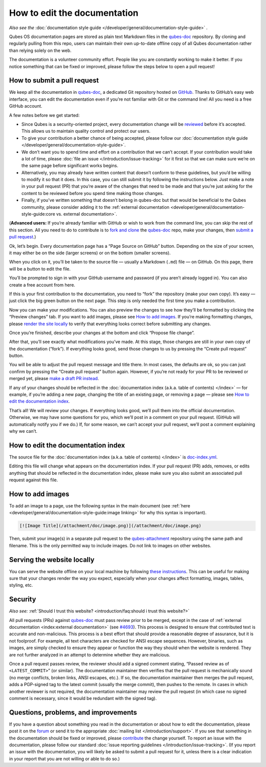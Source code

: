 =============================
How to edit the documentation
=============================


*Also see the* :doc:`documentation style guide </developer/general/documentation-style-guide>` *.*

Qubes OS documentation pages are stored as plain text Markdown files in
the `qubes-doc <https://github.com/QubesOS/qubes-doc>`__ repository. By
cloning and regularly pulling from this repo, users can maintain their
own up-to-date offline copy of all Qubes documentation rather than
relying solely on the web.

The documentation is a volunteer community effort. People like you are
constantly working to make it better. If you notice something that can
be fixed or improved, please follow the steps below to open a pull
request!

How to submit a pull request
----------------------------


We keep all the documentation in
`qubes-doc <https://github.com/QubesOS/qubes-doc>`__, a dedicated Git
repository hosted on `GitHub <https://github.com/>`__. Thanks to
GitHub’s easy web interface, you can edit the documentation even if
you’re not familiar with Git or the command line! All you need is a free
GitHub account.

A few notes before we get started:

- Since Qubes is a security-oriented project, every documentation
  change will be `reviewed <#security>`__ before it’s accepted. This
  allows us to maintain quality control and protect our users.

- To give your contribution a better chance of being accepted, please
  follow our :doc:`documentation style guide </developer/general/documentation-style-guide>`.

- We don’t want you to spend time and effort on a contribution that we
  can’t accept. If your contribution would take a lot of time, please
  :doc:`file an issue </introduction/issue-tracking>` for it first so that we can
  make sure we’re on the same page before significant works begins.

- Alternatively, you may already have written content that doesn’t
  conform to these guidelines, but you’d be willing to modify it so
  that it does. In this case, you can still submit it by following the
  instructions below. Just make a note in your pull request (PR) that
  you’re aware of the changes that need to be made and that you’re just
  asking for the content to be reviewed before you spend time making
  those changes.

- Finally, if you’ve written something that doesn’t belong in qubes-doc
  but that would be beneficial to the Qubes community, please consider
  adding it to the :ref:`external documentation <developer/general/documentation-style-guide:core vs. external documentation>`.



(**Advanced users:** If you’re already familiar with GitHub or wish to
work from the command line, you can skip the rest of this section. All
you need to do to contribute is to `fork and clone <https://guides.github.com/activities/forking/>`__ the
`qubes-doc <https://github.com/QubesOS/qubes-doc>`__ repo, make your
changes, then `submit a pull request <https://help.github.com/articles/using-pull-requests/>`__.)

Ok, let’s begin. Every documentation page has a “Page Source on GitHub”
button. Depending on the size of your screen, it may either be on the
side (larger screens) or on the bottom (smaller screens).

|page-source-button|

When you click on it, you’ll be taken to the source file — usually a
Markdown (``.md``) file — on GitHub. On this page, there will be a
button to edit the file.

|github-edit|

You’ll be prompted to sign in with your GitHub username and password (if
you aren’t already logged in). You can also create a free account from
here.

|github-sign-in|

If this is your first contribution to the documentation, you need to
“fork” the repository (make your own copy). It’s easy — just click the
big green button on the next page. This step is only needed the first
time you make a contribution.

|fork|

Now you can make your modifications. You can also preview the changes to
see how they’ll be formatted by clicking the “Preview changes” tab. If
you want to add images, please see `How to add images <#how-to-add-images>`__. If you’re making formatting changes,
please `render the site locally <https://github.com/QubesOS/qubesos.github.io#instructions>`__
to verify that everything looks correct before submitting any changes.

|edit|

Once you’re finished, describe your changes at the bottom and click
“Propose file change”.

|commit|

After that, you’ll see exactly what modifications you’ve made. At this
stage, those changes are still in your own copy of the documentation
(“fork”). If everything looks good, send those changes to us by pressing
the “Create pull request” button.

|pull-request|

You will be able to adjust the pull request message and title there. In
most cases, the defaults are ok, so you can just confirm by pressing the
“Create pull request” button again. However, if you’re not ready for
your PR to be reviewed or merged yet, please `make a draft PR instead <https://github.blog/2019-02-14-introducing-draft-pull-requests/>`__.

|pull-request-confirm|

If any of your changes should be reflected in the :doc:`documentation index (a.k.a. table of contents) </index>` — for example, if you’re adding a
new page, changing the title of an existing page, or removing a page —
please see `How to edit the documentation index <#how-to-edit-the-documentation-index>`__.

That’s all! We will review your changes. If everything looks good, we’ll
pull them into the official documentation. Otherwise, we may have some
questions for you, which we’ll post in a comment on your pull request.
(GitHub will automatically notify you if we do.) If, for some reason, we
can’t accept your pull request, we’ll post a comment explaining why we
can’t.

|done|

How to edit the documentation index
-----------------------------------


The source file for the :doc:`documentation index (a.k.a. table of contents) </index>` is
`doc-index.yml <https://github.com/QubesOS/qubesos.github.io/blob/master/_data/doc-index.yml>`__.

Editing this file will change what appears on the documentation index.
If your pull request (PR) adds, removes, or edits anything that should
be reflected in the documentation index, please make sure you also
submit an associated pull request against this file.

How to add images
-----------------


To add an image to a page, use the following syntax in the main document
(see :ref:`here <developer/general/documentation-style-guide:image linking>` for why
this syntax is important).

.. code:: bash

      [![Image Title](/attachment/doc/image.png)](/attachment/doc/image.png)



Then, submit your image(s) in a separate pull request to the
`qubes-attachment <https://github.com/QubesOS/qubes-attachment>`__
repository using the same path and filename. This is the only permitted
way to include images. Do not link to images on other websites.

Serving the website locally
---------------------------


You can serve the website offline on your local machine by following
`these instructions <https://github.com/QubesOS/qubesos.github.io#instructions>`__.
This can be useful for making sure that your changes render the way you
expect, especially when your changes affect formatting, images, tables,
styling, etc.

Security
--------


*Also see:* :ref:`Should I trust this website? <introduction/faq:should i trust this website?>`

All pull requests (PRs) against
`qubes-doc <https://github.com/QubesOS/qubes-doc>`__ must pass review
prior to be merged, except in the case of :ref:`external documentation <index:external documentation>` (see
`#4693 <https://github.com/QubesOS/qubes-issues/issues/4693>`__). This
process is designed to ensure that contributed text is accurate and
non-malicious. This process is a best effort that should provide a
reasonable degree of assurance, but it is not foolproof. For example,
all text characters are checked for ANSI escape sequences. However,
binaries, such as images, are simply checked to ensure they appear or
function the way they should when the website is rendered. They are not
further analyzed in an attempt to determine whether they are malicious.

Once a pull request passes review, the reviewer should add a signed
comment stating, “Passed review as of ``<LATEST_COMMIT>``” (or similar).
The documentation maintainer then verifies that the pull request is
mechanically sound (no merge conflicts, broken links, ANSI escapes,
etc.). If so, the documentation maintainer then merges the pull request,
adds a PGP-signed tag to the latest commit (usually the merge commit),
then pushes to the remote. In cases in which another reviewer is not
required, the documentation maintainer may review the pull request (in
which case no signed comment is necessary, since it would be redundant
with the signed tag).

Questions, problems, and improvements
-------------------------------------


If you have a question about something you read in the documentation or
about how to edit the documentation, please post it on the
`forum <https://forum.qubes-os.org/>`__ or send it to the appropriate
:doc:`mailing list </introduction/support>`. If you see that something in the
documentation should be fixed or improved, please
`contribute <#how-to-submit-a-pull-request>`__ the change yourself. To
report an issue with the documentation, please follow our standard
:doc:`issue reporting guidelines </introduction/issue-tracking>`. (If you report an
issue with the documentation, you will likely be asked to submit a pull
request for it, unless there is a clear indication in your report that
you are not willing or able to do so.)

.. |page-source-button| image:: /attachment/doc/doc-pr_01_page-source-button.png
   :target: /attachment/doc/doc-pr_01_page-source-button.png

.. |github-edit| image:: /attachment/doc/doc-pr_02_github-edit.png
   :target: /attachment/doc/doc-pr_02_github-edit.png

.. |github-sign-in| image:: /attachment/doc/doc-pr_03_sign-in.png
   :target: /attachment/doc/doc-pr_03_sign-in.png

.. |fork| image:: /attachment/doc/doc-pr_04_fork.png
   :target: /attachment/doc/doc-pr_04_fork.png

.. |edit| image:: /attachment/doc/doc-pr_05_edit.png
   :target: /attachment/doc/doc-pr_05_edit.png

.. |commit| image:: /attachment/doc/doc-pr_06_commit-msg.png
   :target: /attachment/doc/doc-pr_06_commit-msg.png

.. |pull-request| image:: /attachment/doc/doc-pr_07_review-changes.png
   :target: /attachment/doc/doc-pr_07_review-changes.png

.. |pull-request-confirm| image:: /attachment/doc/doc-pr_08_create-pull-request.png
   :target: /attachment/doc/doc-pr_08_create-pull-request.png

.. |done| image:: /attachment/doc/doc-pr_09_done.png
   :target: /attachment/doc/doc-pr_09_done.png
